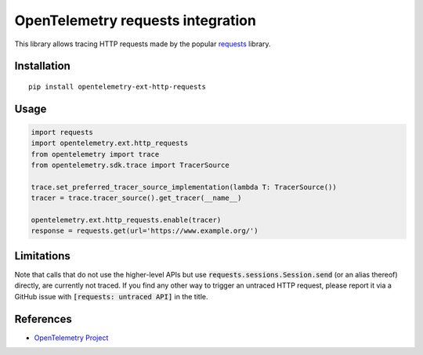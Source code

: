 OpenTelemetry requests integration
==================================

|pypi|

.. |pypi| image:: https://badge.fury.io/py/opentelemetry-ext-http-requests.svg
   :target: https://pypi.org/project/opentelemetry-ext-http-requests/

This library allows tracing HTTP requests made by the popular `requests <https://requests.kennethreitz.org/en/master/>`_ library.

Installation
------------

::

     pip install opentelemetry-ext-http-requests

Usage
-----

.. code-block:: python

    import requests
    import opentelemetry.ext.http_requests
    from opentelemetry import trace
    from opentelemetry.sdk.trace import TracerSource

    trace.set_preferred_tracer_source_implementation(lambda T: TracerSource())
    tracer = trace.tracer_source().get_tracer(__name__)

    opentelemetry.ext.http_requests.enable(tracer)
    response = requests.get(url='https://www.example.org/')

Limitations
-----------

Note that calls that do not use the higher-level APIs but use
:code:`requests.sessions.Session.send` (or an alias thereof) directly, are
currently not traced. If you find any other way to trigger an untraced HTTP
request, please report it via a GitHub issue with :code:`[requests: untraced
API]` in the title.

References
----------

* `OpenTelemetry Project <https://opentelemetry.io/>`_
